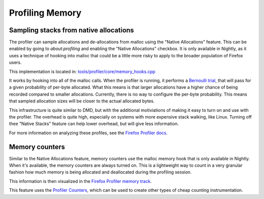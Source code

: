 Profiling Memory
================

Sampling stacks from native allocations
---------------------------------------

The profiler can sample allocations and de-allocations from malloc using the
"Native Allocations" feature. This can be enabled by going to `about:profiling` and
enabling the "Native Allocations" checkbox. It is only available in Nightly, as it
uses a technique of hooking into malloc that could be a little more risky to apply to
the broader population of Firefox users.

This implementation is located in: `tools/profiler/core/memory_hooks.cpp
<https://searchfox.org/mozilla-central/source/tools/profiler/core/memory_hooks.cpp>`_

It works by hooking into all of the malloc calls. When the profiler is running, it
performs a `Bernoulli trial`_, that will pass for a given probability of per-byte
allocated. What this means is that larger allocations have a higher chance of being
recorded compared to smaller allocations. Currently, there is no way to configure
the per-byte probability. This means that sampled allocation sizes will be closer
to the actual allocated bytes.

This infrastructure is quite similar to DMD, but with the additional motiviations of
making it easy to turn on and use with the profiler. The overhead is quite high,
especially on systems with more expensive stack walking, like Linux. Turning off
thee "Native Stacks" feature can help lower overhead, but will give less information.

For more information on analyzing these profiles, see the `Firefox Profiler docs`_.

Memory counters
---------------

Similar to the Native Allocations feature, memory counters use the malloc memory hook
that is only available in Nightly. When it's available, the memory counters are always
turned on. This is a lightweight way to count in a very granular fashion how much
memory is being allocated and deallocated during the profiling session.

This information is then visualized in the `Firefox Profiler memory track`_.

This feature uses the `Profiler Counters`_, which can be used to create other types
of cheap counting instrumentation.

.. _Bernoulli trial: https://en.wikipedia.org/wiki/Bernoulli_trial
.. _Firefox Profiler docs: https://profiler.firefox.com/docs/#/./memory-allocations
.. _Firefox Profiler memory track: https://profiler.firefox.com/docs/#/./memory-allocations?id=memory-track
.. _Profiler Counters: https://searchfox.org/mozilla-central/source/tools/profiler/public/ProfilerCounts.h
